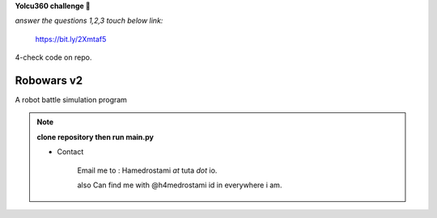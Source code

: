 **Yolcu360 challenge 🏁**

*answer the questions 1,2,3 touch below link:*

  https://bit.ly/2Xmtaf5

4-check code on repo.


===========
Robowars v2
===========
A robot battle simulation program





.. note:: **clone repository then run main.py**










 * Contact
 
		Email me to : Hamedrostami *at* tuta *dot* io.
		
		also Can find me with @h4medrostami id in everywhere i am.
		
		

|made-with-python|

.. |made-with-python| image:: https://img.shields.io/badge/Made%20with-Python-1f425f.svg
   :target: https://www.python.org/








|GPLv3 license|

.. |GPLv3 license| image:: https://img.shields.io/badge/License-GPLv3-blue.svg
   :target: http://perso.crans.org/besson/LICENSE.html






